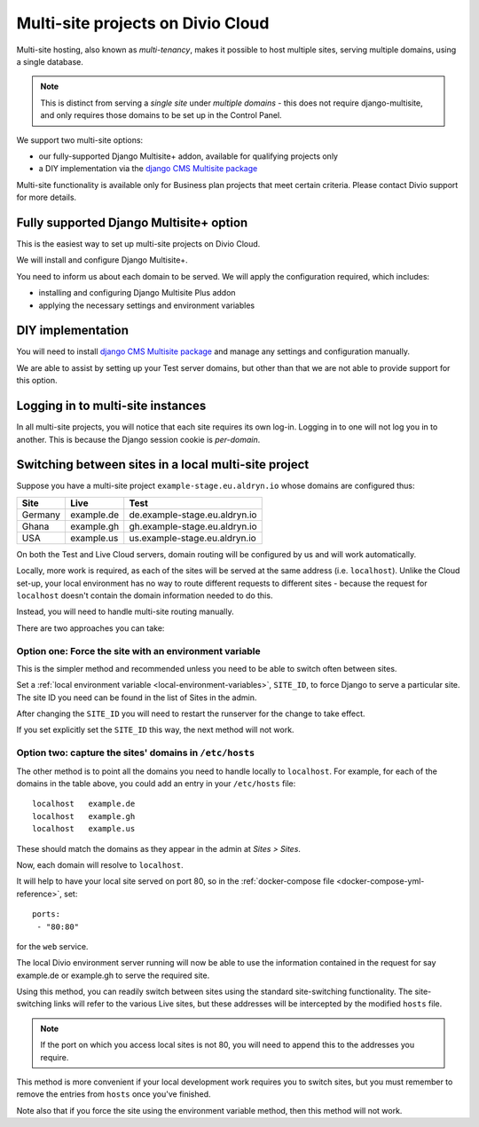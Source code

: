 .. _multisite-projects:

Multi-site projects on Divio Cloud
==================================

Multi-site hosting, also known as *multi-tenancy*, makes it possible to host multiple sites,
serving multiple domains, using a single database.

..  note::

    This is distinct from serving a *single site* under *multiple domains* - this does not require django-multisite,
    and only requires those domains to be set up in the Control Panel.

We support two multi-site options:

* our fully-supported Django Multisite+ addon, available for qualifying projects only
* a DIY implementation via the `django CMS Multisite package <https://pypi.org/project/djangocms-multisite/>`_

Multi-site functionality is available only for Business plan projects that meet certain criteria. Please contact Divio
support for more details.


Fully supported Django Multisite+ option
----------------------------------------

This is the easiest way to set up multi-site projects on Divio Cloud.

We will install and configure Django Multisite+.

You need to inform us about each domain to be served. We will apply the configuration required,
which includes:

* installing and configuring Django Multisite Plus addon
* applying the necessary settings and environment variables


DIY implementation
------------------

You will need to install `django CMS Multisite package <https://pypi.org/project/djangocms-multisite/>`_ and manage any
settings and configuration manually.

We are able to assist by setting up your Test server domains, but other than that we are not able
to provide support for this option.


Logging in to multi-site instances
----------------------------------

In all multi-site projects, you will notice that each site requires its own log-in. Logging in to
one will not log you in to another. This is because the Django session cookie is *per-domain*.


Switching between sites in a local multi-site project
-----------------------------------------------------

Suppose you have a multi-site project ``example-stage.eu.aldryn.io`` whose domains are configured
thus:

=======  ==========  =============================
Site     Live        Test
=======  ==========  =============================
Germany  example.de  de.example-stage.eu.aldryn.io
Ghana    example.gh  gh.example-stage.eu.aldryn.io
USA      example.us  us.example-stage.eu.aldryn.io
=======  ==========  =============================

On both the Test and Live Cloud servers, domain routing will be configured by us and will work
automatically.

Locally, more work is required, as each of the sites will be served at the same address (i.e.
``localhost``). Unlike the Cloud set-up, your local environment has no way to route different
requests to different sites - because the request for ``localhost`` doesn't contain the domain
information needed to do this.

Instead, you will need to handle multi-site routing manually.

There are two approaches you can take:


Option one: Force the site with an environment variable
~~~~~~~~~~~~~~~~~~~~~~~~~~~~~~~~~~~~~~~~~~~~~~~~~~~~~~~

This is the simpler method and recommended unless you need to be able to switch often between sites.

Set a :ref:`local environment variable <local-environment-variables>`, ``SITE_ID``, to force
Django to serve a particular site. The site ID you need can be found in the list of Sites in the
admin.

After changing the ``SITE_ID`` you will need to restart the runserver for the change to take
effect.

If you set explicitly set the ``SITE_ID`` this way, the next method will not work.


Option two: capture the sites' domains in ``/etc/hosts``
~~~~~~~~~~~~~~~~~~~~~~~~~~~~~~~~~~~~~~~~~~~~~~~~~~~~~~~~

The other method is to point all the domains you need to handle locally to ``localhost``. For
example, for each of the domains in the table above, you could add an entry in your ``/etc/hosts``
file::

    localhost   example.de
    localhost   example.gh
    localhost   example.us

These should match the domains as they appear in the admin at *Sites > Sites*.

Now, each domain will resolve to ``localhost``.

It will help to have your local site served on port 80, so in the :ref:`docker-compose file
<docker-compose-yml-reference>`, set::

    ports:
     - "80:80"

for the ``web`` service.

The local Divio environment server running will now be able to use the information contained in the
request for say example.de or example.gh to serve the required site.

Using this method, you can readily switch between sites using the standard site-switching
functionality. The site-switching links will refer to the various Live sites, but these addresses will be intercepted by the modified ``hosts`` file.

..  note::

    If the port on which you access local sites is not 80, you will need to append this to the
    addresses you require.

This method is more convenient if your local development work requires you to switch sites, but you
must remember to remove the entries from ``hosts`` once you've finished.

Note also that if you force the site using the environment variable method, then this method will
not work.
